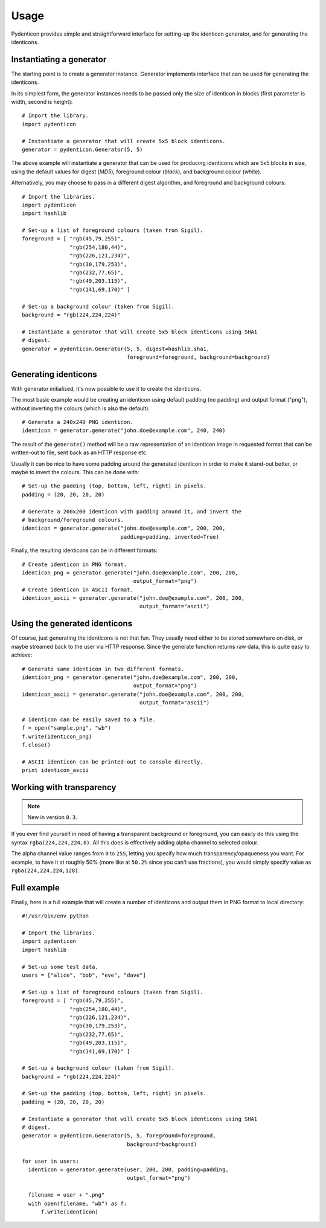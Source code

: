 Usage
=====

Pydenticon provides simple and straightforward interface for setting-up the
identicon generator, and for generating the identicons.

Instantiating a generator
-------------------------

The starting point is to create a generator instance. Generator implements
interface that can be used for generating the identicons.

In its simplest form, the generator instances needs to be passed only the size
of identicon in blocks (first parameter is width, second is height)::

  # Import the library.
  import pydenticon

  # Instantiate a generator that will create 5x5 block identicons.
  generator = pydenticon.Generator(5, 5)

The above example will instantiate a generator that can be used for producing
identicons which are 5x5 blocks in size, using the default values for digest
(*MD5*), foreground colour (*black*), and background colour (*white*).

Alternatively, you may choose to pass in a different digest algorithm, and
foreground and background colours::

  # Import the libraries.
  import pydenticon
  import hashlib

  # Set-up a list of foreground colours (taken from Sigil).
  foreground = [ "rgb(45,79,255)",
                 "rgb(254,180,44)",
                 "rgb(226,121,234)",
                 "rgb(30,179,253)",
                 "rgb(232,77,65)",
                 "rgb(49,203,115)",
                 "rgb(141,69,170)" ] 

  # Set-up a background colour (taken from Sigil).
  background = "rgb(224,224,224)"

  # Instantiate a generator that will create 5x5 block identicons using SHA1
  # digest.
  generator = pydenticon.Generator(5, 5, digest=hashlib.sha1,
                                   foreground=foreground, background=background)

Generating identicons
---------------------

With generator initialised, it's now possible to use it to create the
identicons.

The most basic example would be creating an identicon using default padding (no
padding) and output format ("png"), without inverting the colours (which is also
the default)::

  # Generate a 240x240 PNG identicon.
  identicon = generator.generate("john.doe@example.com", 240, 240)

The result of the ``generate()`` method will be a raw representation of an
identicon image in requested format that can be written-out to file, sent back
as an HTTP response etc.

Usually it can be nice to have some padding around the generated identicon in
order to make it stand-out better, or maybe to invert the colours. This can be
done with::

  # Set-up the padding (top, bottom, left, right) in pixels.
  padding = (20, 20, 20, 20)

  # Generate a 200x200 identicon with padding around it, and invert the
  # background/foreground colours.
  identicon = generator.generate("john.doe@example.com", 200, 200,
                                 padding=padding, inverted=True)

Finally, the resulting identicons can be in different formats::

  # Create identicon in PNG format.
  identicon_png = generator.generate("john.doe@example.com", 200, 200,
                                     output_format="png")
  # Create identicon in ASCII format.
  identicon_ascii = generator.generate("john.doe@example.com", 200, 200,
                                       output_format="ascii")

Using the generated identicons
------------------------------

Of course, just generating the identicons is not that fun. They usually need
either to be stored somewhere on disk, or maybe streamed back to the user via
HTTP response. Since the generate function returns raw data, this is quite easy
to achieve::

  # Generate same identicon in two different formats.
  identicon_png = generator.generate("john.doe@example.com", 200, 200,
                                     output_format="png")
  identicon_ascii = generator.generate("john.doe@example.com", 200, 200,
                                       output_format="ascii")

  # Identicon can be easily saved to a file.
  f = open("sample.png", "wb")
  f.write(identicon_png)
  f.close()

  # ASCII identicon can be printed-out to console directly.
  print identicon_ascii


Working with transparency
-------------------------

.. note::
   New in version ``0.3``.

If you ever find yourself in need of having a transparent background or
foreground, you can easily do this using the syntax
``rgba(224,224,224,0)``. All this does is effectively adding alpha channel to
selected colour.

The alpha channel value ranges from ``0`` to ``255``, letting you specify how
much transparency/opaqueness you want. For example, to have it at roughly 50%
(more like at ``50.2%`` since you can't use fractions), you would simply specify
value as ``rgba(224,224,224,128)``.


Full example
------------

Finally, here is a full example that will create a number of identicons and
output them in PNG format to local directory::

  #!/usr/bin/env python

  # Import the libraries.
  import pydenticon
  import hashlib

  # Set-up some test data.
  users = ["alice", "bob", "eve", "dave"]

  # Set-up a list of foreground colours (taken from Sigil).
  foreground = [ "rgb(45,79,255)",
                 "rgb(254,180,44)",
                 "rgb(226,121,234)",
                 "rgb(30,179,253)",
                 "rgb(232,77,65)",
                 "rgb(49,203,115)",
                 "rgb(141,69,170)" ] 

  # Set-up a background colour (taken from Sigil).
  background = "rgb(224,224,224)"

  # Set-up the padding (top, bottom, left, right) in pixels.
  padding = (20, 20, 20, 20)

  # Instantiate a generator that will create 5x5 block identicons using SHA1
  # digest.
  generator = pydenticon.Generator(5, 5, foreground=foreground,
                                   background=background)

  for user in users:
    identicon = generator.generate(user, 200, 200, padding=padding,
                                   output_format="png")

    filename = user + ".png"
    with open(filename, "wb") as f:
        f.write(identicon)

